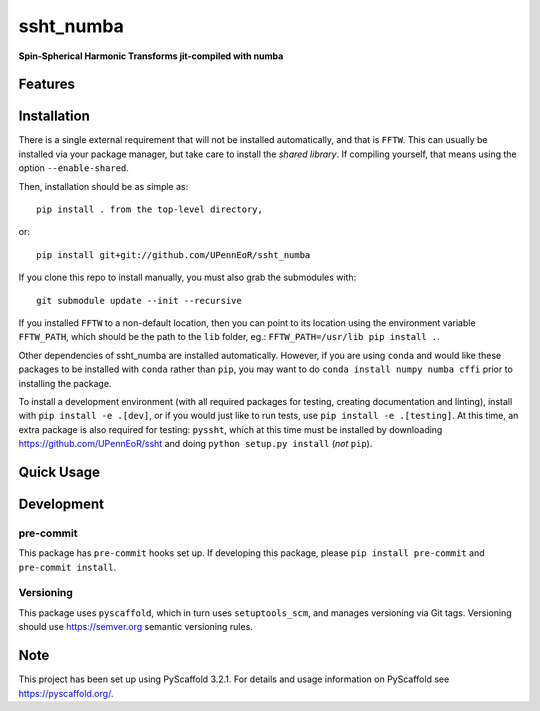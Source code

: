 ==========
ssht_numba
==========

**Spin-Spherical Harmonic Transforms jit-compiled with numba**


Features
========

Installation
============
There is a single external requirement that will not be installed automatically,
and that is ``FFTW``. This can usually be installed via your package manager,
but take care to install the *shared library*. If compiling yourself, that means
using the option ``--enable-shared``.

Then, installation should be as simple as::

  pip install . from the top-level directory,

or::

  pip install git+git://github.com/UPennEoR/ssht_numba

If you clone this repo to install manually, you must also grab the submodules
with::

    git submodule update --init --recursive

If you installed ``FFTW`` to a non-default location, then you can point to its
location using the environment variable ``FFTW_PATH``, which should be the path
to the ``lib`` folder, eg.: ``FFTW_PATH=/usr/lib pip install .``.

Other dependencies of ssht_numba are installed automatically. However, if you
are using ``conda`` and would like these packages to be installed with ``conda``
rather than ``pip``, you may want to do ``conda install numpy numba cffi`` prior
to installing the package.

To install a development environment (with all required packages for testing,
creating documentation and linting), install with ``pip install -e .[dev]``, or
if you would just like to run tests, use ``pip install -e .[testing]``. At this
time, an extra package is also required for testing: ``pyssht``, which at this
time must be installed by downloading https://github.com/UPennEoR/ssht and doing
``python setup.py install`` (*not* ``pip``).

Quick Usage
===========


Development
===========

pre-commit
----------
This package has ``pre-commit`` hooks set up. If developing this package, please
``pip install pre-commit`` and ``pre-commit install``.

Versioning
----------
This package uses ``pyscaffold``, which in turn uses ``setuptools_scm``, and manages
versioning via Git tags. Versioning should use https://semver.org semantic versioning
rules.

Note
====

This project has been set up using PyScaffold 3.2.1. For details and usage
information on PyScaffold see https://pyscaffold.org/.
